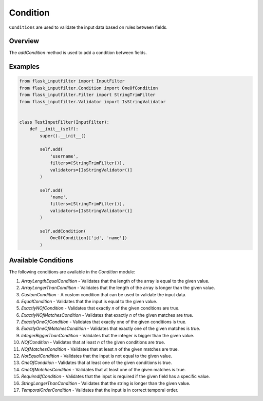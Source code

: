Condition
=========

``Conditions`` are used to validate the input data based on rules between fields.

Overview
--------

The `addCondition` method is used to add a condition between fields.

Examples
--------

.. code-block:: python

    from flask_inputfilter import InputFilter
    from flask_inputfilter.Condition import OneOfCondition
    from flask_inputfilter.Filter import StringTrimFilter
    from flask_inputfilter.Validator import IsStringValidator


    class TestInputFilter(InputFilter):
        def __init__(self):
            super().__init__()

            self.add(
                'username',
                filters=[StringTrimFilter()],
                validators=[IsStringValidator()]
            )

            self.add(
                'name',
                filters=[StringTrimFilter()],
                validators=[IsStringValidator()]
            )

            self.addCondition(
                OneOfCondition(['id', 'name'])
            )

Available Conditions
--------------------

The following conditions are available in the `Condition` module:

1. `ArrayLengthEqualCondition` - Validates that the length of the array is equal to the given value.
2. `ArrayLongerThanCondition` - Validates that the length of the array is longer than the given value.
3. `CustomCondition` - A custom condition that can be used to validate the input data.
4. `EqualCondition` - Validates that the input is equal to the given value.
5. `ExactlyNOfCondition` - Validates that exactly `n` of the given conditions are true.
6. `ExactlyNOfMatchesCondition` - Validates that exactly `n` of the given matches are true.
7. `ExactlyOneOfCondition` - Validates that exactly one of the given conditions is true.
8. `ExactlyOneOfMatchesCondition` - Validates that exactly one of the given matches is true.
9. `IntegerBiggerThanCondition` - Validates that the integer is bigger than the given value.
10. `NOfCondition` - Validates that at least `n` of the given conditions are true.
11. `NOfMatchesCondition` - Validates that at least `n` of the given matches are true.
12. `NotEqualCondition` - Validates that the input is not equal to the given value.
13. `OneOfCondition` - Validates that at least one of the given conditions is true.
14. `OneOfMatchesCondition` - Validates that at least one of the given matches is true.
15. `RequiredIfCondition` - Validates that the input is required if the given field has a specific value.
16. `StringLongerThanCondition` - Validates that the string is longer than the given value.
17. `TemporalOrderCondition` - Validates that the input is in correct temporal order.
